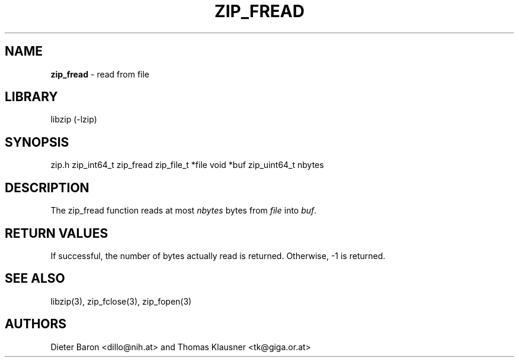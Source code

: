 .TH "ZIP_FREAD" "3" "March 10, 2009" "NiH" "Library Functions Manual"
.SH "NAME"
\fBzip_fread\fP
\- read from file
.SH "LIBRARY"
libzip (-lzip)
.SH "SYNOPSIS"
zip.h
zip_int64_t
zip_fread zip_file_t *file void *buf zip_uint64_t nbytes
.SH "DESCRIPTION"
The
zip_fread
function reads at most
\fInbytes\fP
bytes from
\fIfile\fP
into
\fIbuf\fP.
.SH "RETURN VALUES"
If successful, the number of bytes actually read is returned.
Otherwise, \-1 is returned.
.SH "SEE ALSO"
libzip(3),
zip_fclose(3),
zip_fopen(3)
.SH "AUTHORS"
Dieter Baron <dillo@nih.at>
and
Thomas Klausner <tk@giga.or.at>
